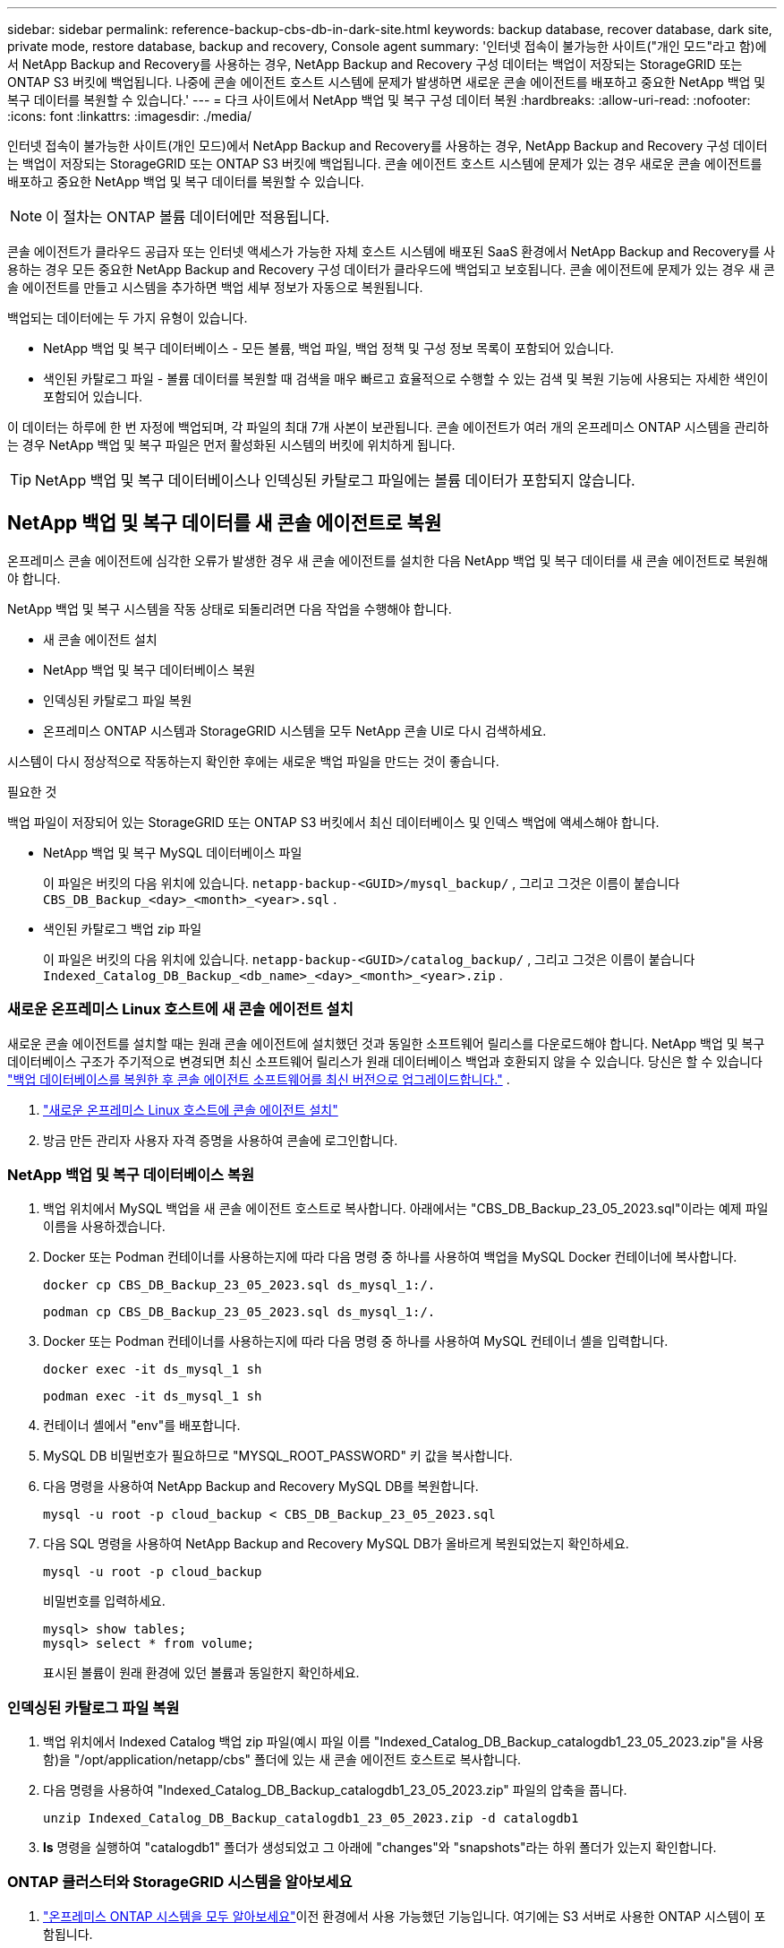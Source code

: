 ---
sidebar: sidebar 
permalink: reference-backup-cbs-db-in-dark-site.html 
keywords: backup database, recover database, dark site, private mode, restore database, backup and recovery, Console agent 
summary: '인터넷 접속이 불가능한 사이트("개인 모드"라고 함)에서 NetApp Backup and Recovery를 사용하는 경우, NetApp Backup and Recovery 구성 데이터는 백업이 저장되는 StorageGRID 또는 ONTAP S3 버킷에 백업됩니다.  나중에 콘솔 에이전트 호스트 시스템에 문제가 발생하면 새로운 콘솔 에이전트를 배포하고 중요한 NetApp 백업 및 복구 데이터를 복원할 수 있습니다.' 
---
= 다크 사이트에서 NetApp 백업 및 복구 구성 데이터 복원
:hardbreaks:
:allow-uri-read: 
:nofooter: 
:icons: font
:linkattrs: 
:imagesdir: ./media/


[role="lead"]
인터넷 접속이 불가능한 사이트(개인 모드)에서 NetApp Backup and Recovery를 사용하는 경우, NetApp Backup and Recovery 구성 데이터는 백업이 저장되는 StorageGRID 또는 ONTAP S3 버킷에 백업됩니다.  콘솔 에이전트 호스트 시스템에 문제가 있는 경우 새로운 콘솔 에이전트를 배포하고 중요한 NetApp 백업 및 복구 데이터를 복원할 수 있습니다.


NOTE: 이 절차는 ONTAP 볼륨 데이터에만 적용됩니다.

콘솔 에이전트가 클라우드 공급자 또는 인터넷 액세스가 가능한 자체 호스트 시스템에 배포된 SaaS 환경에서 NetApp Backup and Recovery를 사용하는 경우 모든 중요한 NetApp Backup and Recovery 구성 데이터가 클라우드에 백업되고 보호됩니다.  콘솔 에이전트에 문제가 있는 경우 새 콘솔 에이전트를 만들고 시스템을 추가하면 백업 세부 정보가 자동으로 복원됩니다.

백업되는 데이터에는 두 가지 유형이 있습니다.

* NetApp 백업 및 복구 데이터베이스 - 모든 볼륨, 백업 파일, 백업 정책 및 구성 정보 목록이 포함되어 있습니다.
* 색인된 카탈로그 파일 - 볼륨 데이터를 복원할 때 검색을 매우 빠르고 효율적으로 수행할 수 있는 검색 및 복원 기능에 사용되는 자세한 색인이 포함되어 있습니다.


이 데이터는 하루에 한 번 자정에 백업되며, 각 파일의 최대 7개 사본이 보관됩니다. 콘솔 에이전트가 여러 개의 온프레미스 ONTAP 시스템을 관리하는 경우 NetApp 백업 및 복구 파일은 먼저 활성화된 시스템의 버킷에 위치하게 됩니다.


TIP: NetApp 백업 및 복구 데이터베이스나 인덱싱된 카탈로그 파일에는 볼륨 데이터가 포함되지 않습니다.



== NetApp 백업 및 복구 데이터를 새 콘솔 에이전트로 복원

온프레미스 콘솔 에이전트에 심각한 오류가 발생한 경우 새 콘솔 에이전트를 설치한 다음 NetApp 백업 및 복구 데이터를 새 콘솔 에이전트로 복원해야 합니다.

NetApp 백업 및 복구 시스템을 작동 상태로 되돌리려면 다음 작업을 수행해야 합니다.

* 새 콘솔 에이전트 설치
* NetApp 백업 및 복구 데이터베이스 복원
* 인덱싱된 카탈로그 파일 복원
* 온프레미스 ONTAP 시스템과 StorageGRID 시스템을 모두 NetApp 콘솔 UI로 다시 검색하세요.


시스템이 다시 정상적으로 작동하는지 확인한 후에는 새로운 백업 파일을 만드는 것이 좋습니다.

.필요한 것
백업 파일이 저장되어 있는 StorageGRID 또는 ONTAP S3 버킷에서 최신 데이터베이스 및 인덱스 백업에 액세스해야 합니다.

* NetApp 백업 및 복구 MySQL 데이터베이스 파일
+
이 파일은 버킷의 다음 위치에 있습니다. `netapp-backup-<GUID>/mysql_backup/` , 그리고 그것은 이름이 붙습니다 `CBS_DB_Backup_<day>_<month>_<year>.sql` .

* 색인된 카탈로그 백업 zip 파일
+
이 파일은 버킷의 다음 위치에 있습니다. `netapp-backup-<GUID>/catalog_backup/` , 그리고 그것은 이름이 붙습니다 `Indexed_Catalog_DB_Backup_<db_name>_<day>_<month>_<year>.zip` .





=== 새로운 온프레미스 Linux 호스트에 새 콘솔 에이전트 설치

새로운 콘솔 에이전트를 설치할 때는 원래 콘솔 에이전트에 설치했던 것과 동일한 소프트웨어 릴리스를 다운로드해야 합니다.  NetApp 백업 및 복구 데이터베이스 구조가 주기적으로 변경되면 최신 소프트웨어 릴리스가 원래 데이터베이스 백업과 호환되지 않을 수 있습니다. 당신은 할 수 있습니다 https://docs.netapp.com/us-en/console-setup-admin/task-upgrade-connector.html["백업 데이터베이스를 복원한 후 콘솔 에이전트 소프트웨어를 최신 버전으로 업그레이드합니다."^] .

. https://docs.netapp.com/us-en/console-setup-admin/task-quick-start-private-mode.html["새로운 온프레미스 Linux 호스트에 콘솔 에이전트 설치"^]
. 방금 만든 관리자 사용자 자격 증명을 사용하여 콘솔에 로그인합니다.




=== NetApp 백업 및 복구 데이터베이스 복원

. 백업 위치에서 MySQL 백업을 새 콘솔 에이전트 호스트로 복사합니다. 아래에서는 "CBS_DB_Backup_23_05_2023.sql"이라는 예제 파일 이름을 사용하겠습니다.
. Docker 또는 Podman 컨테이너를 사용하는지에 따라 다음 명령 중 하나를 사용하여 백업을 MySQL Docker 컨테이너에 복사합니다.
+
[source, cli]
----
docker cp CBS_DB_Backup_23_05_2023.sql ds_mysql_1:/.
----
+
[source, cli]
----
podman cp CBS_DB_Backup_23_05_2023.sql ds_mysql_1:/.
----
. Docker 또는 Podman 컨테이너를 사용하는지에 따라 다음 명령 중 하나를 사용하여 MySQL 컨테이너 셸을 입력합니다.
+
[source, cli]
----
docker exec -it ds_mysql_1 sh
----
+
[source, cli]
----
podman exec -it ds_mysql_1 sh
----
. 컨테이너 셸에서 "env"를 배포합니다.
. MySQL DB 비밀번호가 필요하므로 "MYSQL_ROOT_PASSWORD" 키 값을 복사합니다.
. 다음 명령을 사용하여 NetApp Backup and Recovery MySQL DB를 복원합니다.
+
[source, cli]
----
mysql -u root -p cloud_backup < CBS_DB_Backup_23_05_2023.sql
----
. 다음 SQL 명령을 사용하여 NetApp Backup and Recovery MySQL DB가 올바르게 복원되었는지 확인하세요.
+
[source, cli]
----
mysql -u root -p cloud_backup
----
+
비밀번호를 입력하세요.

+
[source, cli]
----
mysql> show tables;
mysql> select * from volume;
----
+
표시된 볼륨이 원래 환경에 있던 볼륨과 동일한지 확인하세요.





=== 인덱싱된 카탈로그 파일 복원

. 백업 위치에서 Indexed Catalog 백업 zip 파일(예시 파일 이름 "Indexed_Catalog_DB_Backup_catalogdb1_23_05_2023.zip"을 사용함)을 "/opt/application/netapp/cbs" 폴더에 있는 새 콘솔 에이전트 호스트로 복사합니다.
. 다음 명령을 사용하여 "Indexed_Catalog_DB_Backup_catalogdb1_23_05_2023.zip" 파일의 압축을 풉니다.
+
[source, cli]
----
unzip Indexed_Catalog_DB_Backup_catalogdb1_23_05_2023.zip -d catalogdb1
----
. *ls* 명령을 실행하여 "catalogdb1" 폴더가 생성되었고 그 아래에 "changes"와 "snapshots"라는 하위 폴더가 있는지 확인합니다.




=== ONTAP 클러스터와 StorageGRID 시스템을 알아보세요

. https://docs.netapp.com/us-en/storage-management-ontap-onprem/task-discovering-ontap.html#discover-clusters-using-a-connector["온프레미스 ONTAP 시스템을 모두 알아보세요"^]이전 환경에서 사용 가능했던 기능입니다. 여기에는 S3 서버로 사용한 ONTAP 시스템이 포함됩니다.
. https://docs.netapp.com/us-en/storage-management-storagegrid/task-discover-storagegrid.html["StorageGRID 시스템을 알아보세요"^] .




=== StorageGRID 환경 세부 정보 설정

원래 콘솔 에이전트 설정에서 설정된 대로 ONTAP 시스템과 연결된 StorageGRID 시스템의 세부 정보를 추가합니다. https://docs.netapp.com/us-en/console-automation/index.html["NetApp 콘솔 API"^] .

다음 정보는 NetApp Console 3.9.xx부터 시작하는 개인 모드 설치에 적용됩니다. 이전 버전의 경우 다음 절차를 따르세요. https://community.netapp.com/t5/Tech-ONTAP-Blogs/DarkSite-Cloud-Backup-MySQL-and-Indexed-Catalog-Backup-and-Restore/ba-p/440800["DarkSite 클라우드 백업: MySQL 및 인덱스 카탈로그 백업 및 복원"^] .

StorageGRID 에 데이터를 백업하는 각 시스템에 대해 이러한 단계를 수행해야 합니다.

. 다음 oauth/token API를 사용하여 권한 부여 토큰을 추출합니다.
+
[source, http]
----
curl 'http://10.193.192.202/oauth/token' -X POST -H 'Accept: application/json' -H 'Accept-Language: en-US,en;q=0.5' -H 'Accept-Encoding: gzip, deflate' -H 'Content-Type: application/json' -d '{"username":"admin@netapp.com","password":"Netapp@123","grant_type":"password"}
> '
----
+
IP 주소, 사용자 이름, 비밀번호는 사용자 지정 값이지만 계정 이름은 그렇지 않습니다. 계정 이름은 항상 "account-DARKSITE1"입니다. 또한, 사용자 이름은 이메일 형식의 이름을 사용해야 합니다.

+
이 API는 다음과 같은 응답을 반환합니다. 아래와 같이 인증 토큰을 검색할 수 있습니다.

+
[source, text]
----
{"expires_in":21600,"access_token":"eyJhbGciOiJSUzI1NiIsInR5cCI6IkpXVCIsImtpZCI6IjJlMGFiZjRiIn0eyJzdWIiOiJvY2NtYXV0aHwxIiwiYXVkIjpbImh0dHBzOi8vYXBpLmNsb3VkLm5ldGFwcC5jb20iXSwiaHR0cDovL2Nsb3VkLm5ldGFwcC5jb20vZnVsbF9uYW1lIjoiYWRtaW4iLCJodHRwOi8vY2xvdWQubmV0YXBwLmNvbS9lbWFpbCI6ImFkbWluQG5ldGFwcC5jb20iLCJzY29wZSI6Im9wZW5pZCBwcm9maWxlIiwiaWF0IjoxNjcyNzM2MDIzLCJleHAiOjE2NzI3NTc2MjMsImlzcyI6Imh0dHA6Ly9vY2NtYXV0aDo4NDIwLyJ9CJtRpRDY23PokyLg1if67bmgnMcYxdCvBOY-ZUYWzhrWbbY_hqUH4T-114v_pNDsPyNDyWqHaKizThdjjHYHxm56vTz_Vdn4NqjaBDPwN9KAnC6Z88WA1cJ4WRQqj5ykODNDmrv5At_f9HHp0-xVMyHqywZ4nNFalMvAh4xESc5jfoKOZc-IOQdWm4F4LHpMzs4qFzCYthTuSKLYtqSTUrZB81-o-ipvrOqSo1iwIeHXZJJV-UsWun9daNgiYd_wX-4WWJViGEnDzzwOKfUoUoe1Fg3ch--7JFkFl-rrXDOjk1sUMumN3WHV9usp1PgBE5HAcJPrEBm0ValSZcUbiA"}
----
. 테넌시/외부/리소스 API를 사용하여 시스템 ID와 X-Agent-Id를 추출합니다.
+
[source, http]
----
curl -X GET http://10.193.192.202/tenancy/external/resource?account=account-DARKSITE1 -H 'accept: application/json' -H 'authorization: Bearer eyJhbGciOiJSUzI1NiIsInR5cCI6IkpXVCIsImtpZCI6IjJlMGFiZjRiIn0eyJzdWIiOiJvY2NtYXV0aHwxIiwiYXVkIjpbImh0dHBzOi8vYXBpLmNsb3VkLm5ldGFwcC5jb20iXSwiaHR0cDovL2Nsb3VkLm5ldGFwcC5jb20vZnVsbF9uYW1lIjoiYWRtaW4iLCJodHRwOi8vY2xvdWQubmV0YXBwLmNvbS9lbWFpbCI6ImFkbWluQG5ldGFwcC5jb20iLCJzY29wZSI6Im9wZW5pZCBwcm9maWxlIiwiaWF0IjoxNjcyNzIyNzEzLCJleHAiOjE2NzI3NDQzMTMsImlzcyI6Imh0dHA6Ly9vY2NtYXV0aDo4NDIwLyJ9X_cQF8xttD0-S7sU2uph2cdu_kN-fLWpdJJX98HODwPpVUitLcxV28_sQhuopjWobozPelNISf7KvMqcoXc5kLDyX-yE0fH9gr4XgkdswjWcNvw2rRkFzjHpWrETgfqAMkZcAukV4DHuxogHWh6-DggB1NgPZT8A_szHinud5W0HJ9c4AaT0zC-sp81GaqMahPf0KcFVyjbBL4krOewgKHGFo_7ma_4mF39B1LCj7Vc2XvUd0wCaJvDMjwp19-KbZqmmBX9vDnYp7SSxC1hHJRDStcFgJLdJHtowweNH2829KsjEGBTTcBdO8SvIDtctNH_GAxwSgMT3zUfwaOimPw'
----
+
이 API는 다음과 같은 응답을 반환합니다. "resourceIdentifier" 아래의 값은 _WorkingEnvironment Id_를 나타내고 "agentId" 아래의 값은 _x-agent-id_를 나타냅니다.

. 시스템과 연결된 StorageGRID 시스템의 세부 정보로 NetApp 백업 및 복구 데이터베이스를 업데이트합니다. 아래와 같이 StorageGRID 의 정규화된 도메인 이름, 액세스 키, 스토리지 키를 입력해야 합니다.
+
[source, http]
----
curl -X POST 'http://10.193.192.202/account/account-DARKSITE1/providers/cloudmanager_cbs/api/v1/sg/credentials/working-environment/OnPremWorkingEnvironment-pMtZND0M' \
> --header 'authorization: Bearer eyJhbGciOiJSUzI1NiIsInR5cCI6IkpXVCIsImtpZCI6IjJlMGFiZjRiIn0eyJzdWIiOiJvY2NtYXV0aHwxIiwiYXVkIjpbImh0dHBzOi8vYXBpLmNsb3VkLm5ldGFwcC5jb20iXSwiaHR0cDovL2Nsb3VkLm5ldGFwcC5jb20vZnVsbF9uYW1lIjoiYWRtaW4iLCJodHRwOi8vY2xvdWQubmV0YXBwLmNvbS9lbWFpbCI6ImFkbWluQG5ldGFwcC5jb20iLCJzY29wZSI6Im9wZW5pZCBwcm9maWxlIiwiaWF0IjoxNjcyNzIyNzEzLCJleHAiOjE2NzI3NDQzMTMsImlzcyI6Imh0dHA6Ly9vY2NtYXV0aDo4NDIwLyJ9X_cQF8xttD0-S7sU2uph2cdu_kN-fLWpdJJX98HODwPpVUitLcxV28_sQhuopjWobozPelNISf7KvMqcoXc5kLDyX-yE0fH9gr4XgkdswjWcNvw2rRkFzjHpWrETgfqAMkZcAukV4DHuxogHWh6-DggB1NgPZT8A_szHinud5W0HJ9c4AaT0zC-sp81GaqMahPf0KcFVyjbBL4krOewgKHGFo_7ma_4mF39B1LCj7Vc2XvUd0wCaJvDMjwp19-KbZqmmBX9vDnYp7SSxC1hHJRDStcFgJLdJHtowweNH2829KsjEGBTTcBdO8SvIDtctNH_GAxwSgMT3zUfwaOimPw' \
> --header 'x-agent-id: vB_1xShPpBtUosjD7wfBlLIhqDgIPA0wclients' \
> -d '
> { "storage-server" : "sr630ip15.rtp.eng.netapp.com:10443", "access-key": "2ZMYOAVAS5E70MCNH9", "secret-password": "uk/6ikd4LjlXQOFnzSzP/T0zR4ZQlG0w1xgWsB" }'
----




=== NetApp 백업 및 복구 설정 확인

. 각 ONTAP 시스템을 선택하고 오른쪽 패널의 백업 및 복구 서비스 옆에 있는 *백업 보기*를 클릭합니다.
+
볼륨에 대해 생성된 모든 백업을 볼 수 있어야 합니다.

. 복원 대시보드의 검색 및 복원 섹션에서 *인덱싱 설정*을 클릭합니다.
+
이전에 색인 카탈로그 기능이 활성화된 시스템은 계속 활성화된 상태로 유지되는지 확인하세요.

. 검색 및 복원 페이지에서 몇 가지 카탈로그 검색을 실행하여 인덱싱된 카탈로그 복원이 성공적으로 완료되었는지 확인합니다.

